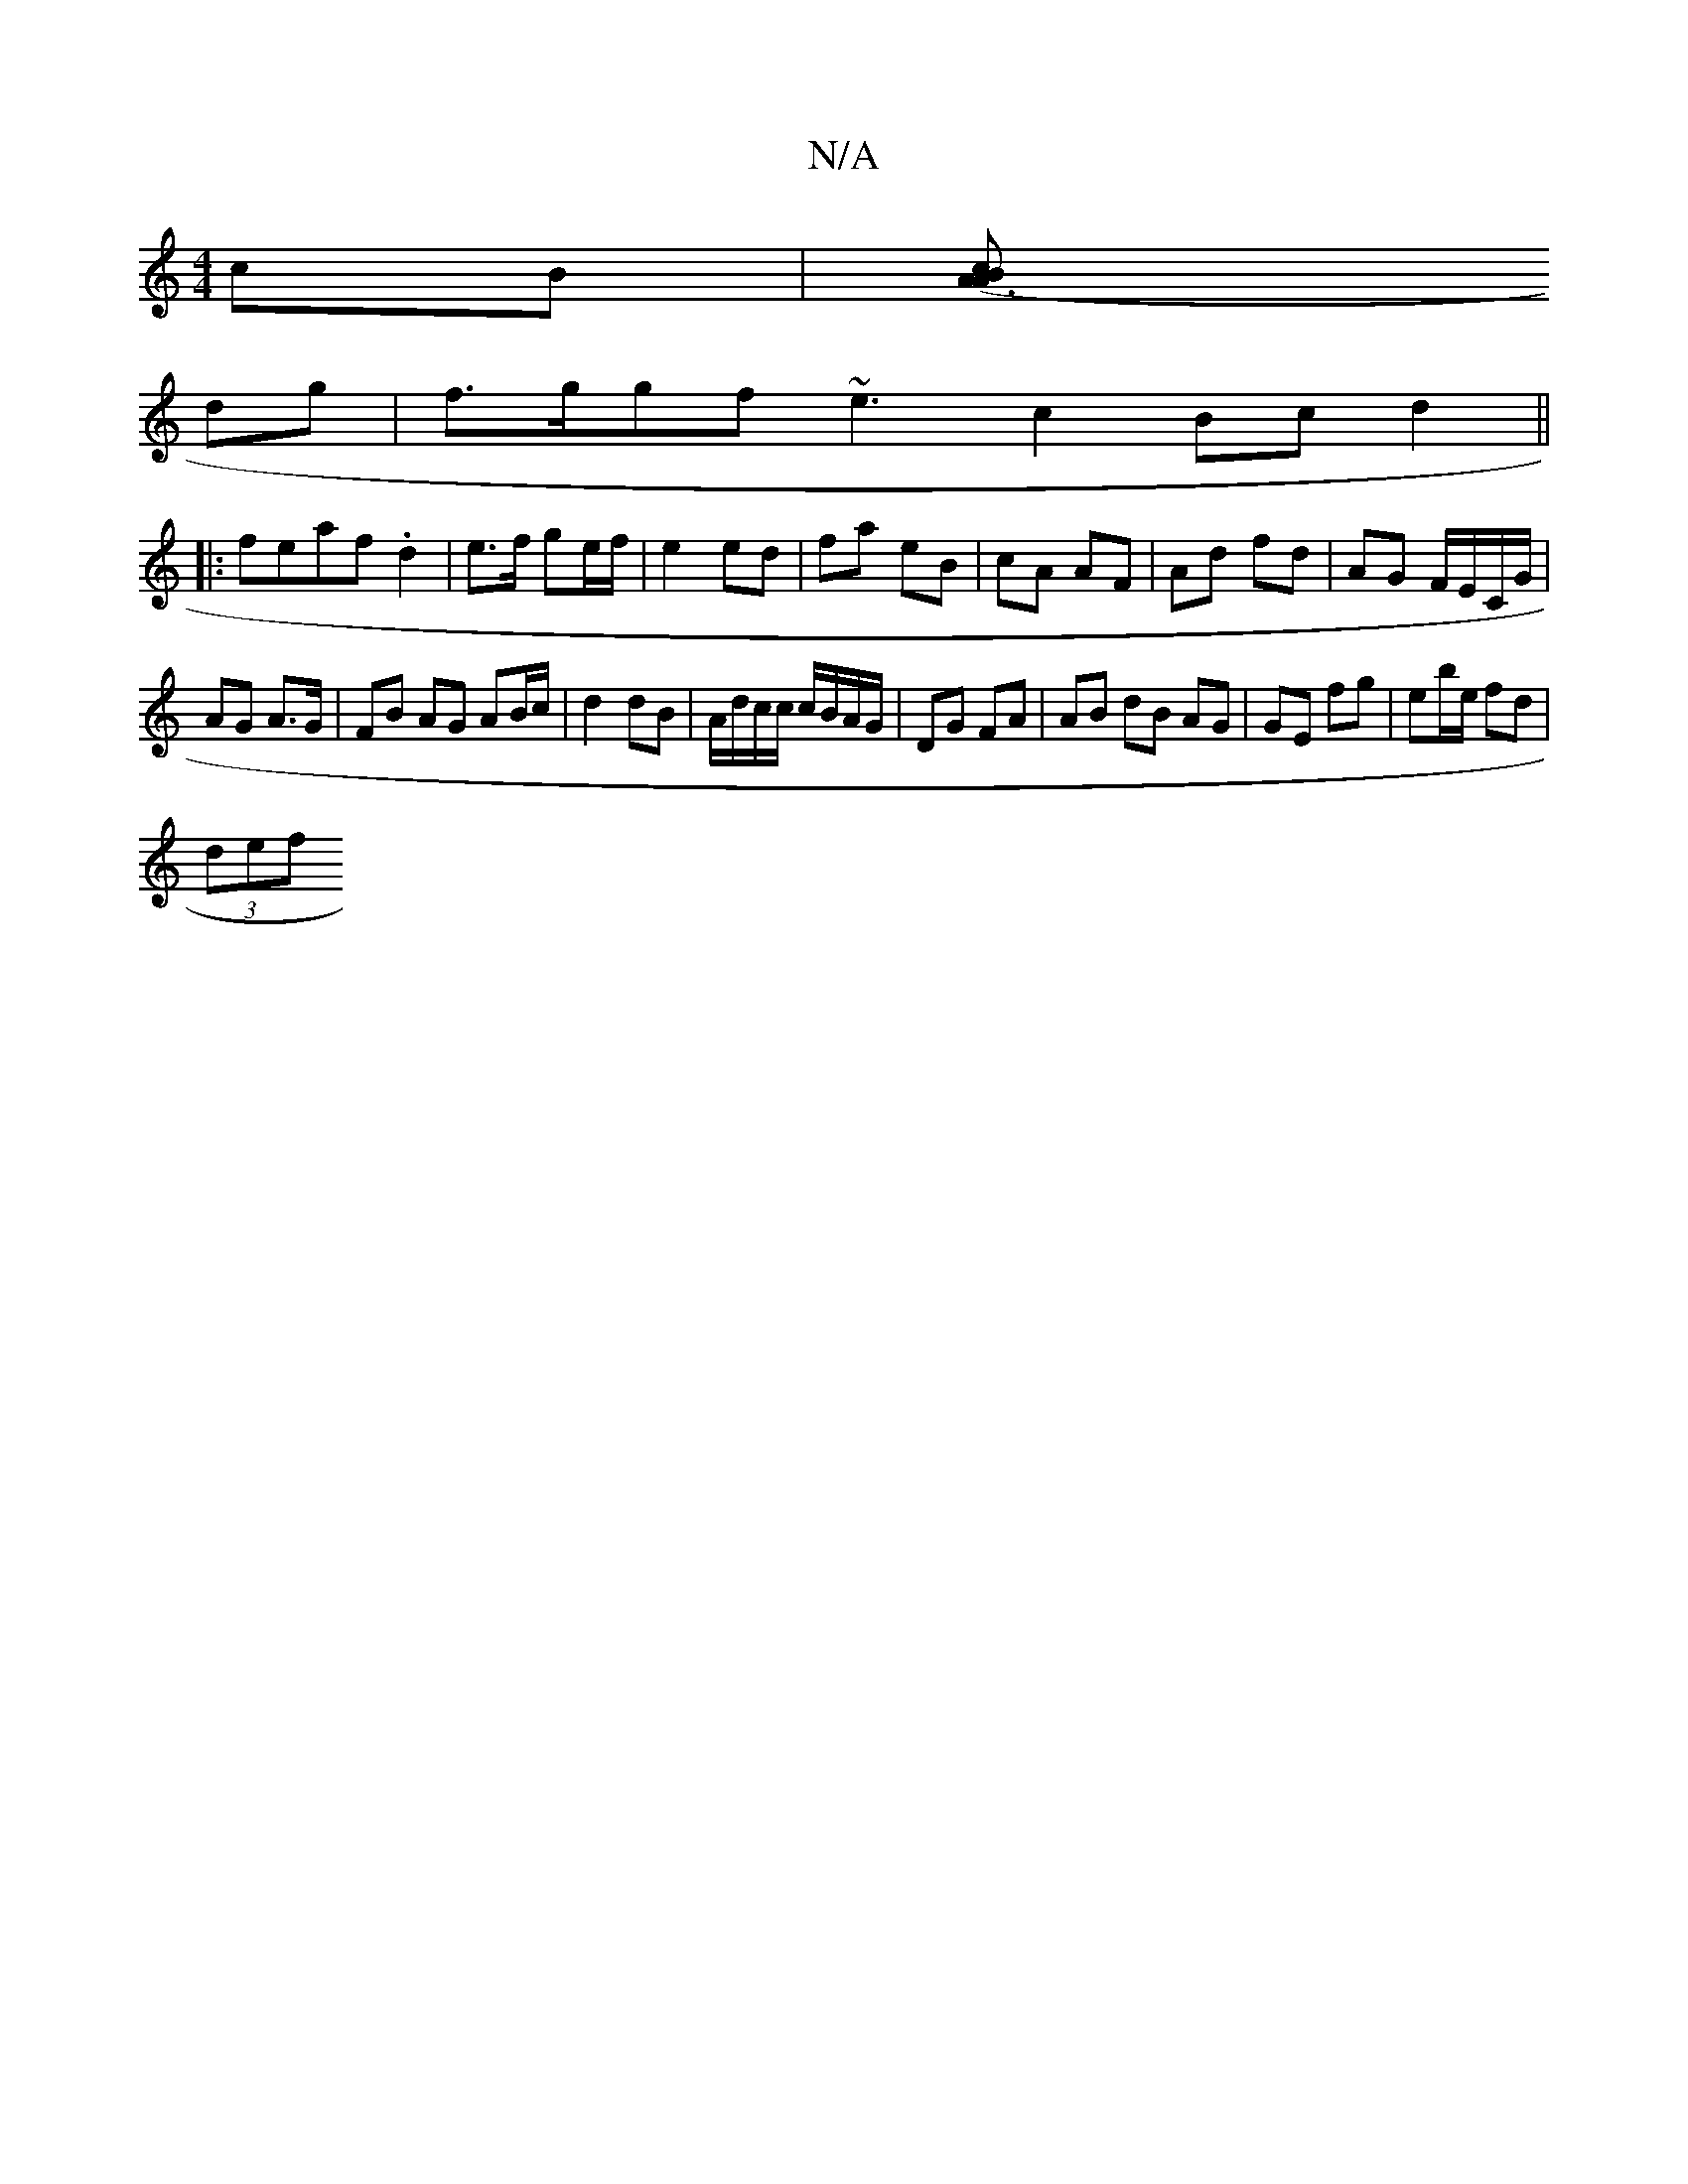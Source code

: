 X:1
T:N/A
M:4/4
R:N/A
K:Cmajor
 cB |[A3(3ABc ||
dg |f>ggf ~e3 c2 Bc d2 ||
|:feaf .d2 | e>f ge/f/ |e2 ed|fa eB | cA AF | Ad fd | AG F/E/C/G/|
AG A>G | FB AG AB/c/ | d2 dB | A/d/c/c/ c/B/A/G/ | DG FA |AB dB AG|GE fg| eb/e/ fd |
(3def